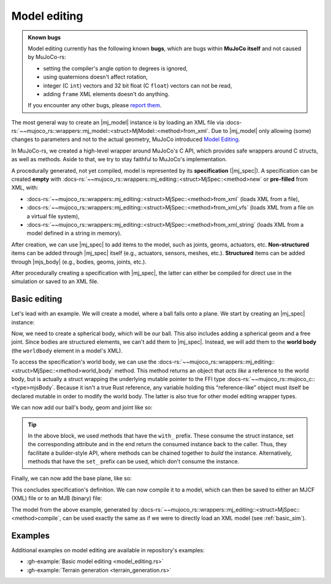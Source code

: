 .. _model_editing:

======================
Model editing
======================

.. |mj_data| replace:: :docs-rs:`~mujoco_rs::wrappers::mj_data::<struct>MjData`
.. |mj_model| replace:: :docs-rs:`~mujoco_rs::wrappers::mj_model::<struct>MjModel`
.. |mj_spec| replace:: :docs-rs:`~mujoco_rs::wrappers::mj_editing::<struct>MjSpec`
.. |mjs_body| replace:: :docs-rs:`~mujoco_rs::wrappers::mj_editing::<struct>MjsBody`


.. admonition:: Known bugs

    Model editing currently has the following known **bugs**,
    which are bugs within **MuJoCo itself** and not caused by MuJoCo-rs:

    - setting the compiler's angle option to degrees is ignored,
    - using quaternions doesn't affect rotation,
    - integer (C ``int``) vectors and 32 bit float (C ``float``) vectors can not be read,
    - adding ``frame`` XML elements doesn't do anything.

    If you encounter any other bugs, please `report them <https://github.com/davidhozic/mujoco-rs/issues>`_.


The most general way to create an |mj_model| instance is by loading an XML file
via :docs-rs:`~~mujoco_rs::wrappers::mj_model::<struct>MjModel::<method>from_xml`.
Due to |mj_model| only allowing (some) changes to parameters and not to the actual
geometry, MuJoCo introduced `Model Editing <https://mujoco.readthedocs.io/en/stable/programming/modeledit.html>`_.

In MuJoCo-rs, we created a high-level wrapper around MuJoCo's C API, which provides
safe wrappers around C structs, as well as methods. Aside to that, we try to stay faithful
to MuJoCo's implementation.

A procedurally generated, not yet compiled, model is represented by its **specification** (|mj_spec|).
A specification can be created **empty** with :docs-rs:`~~mujoco_rs::wrappers::mj_editing::<struct>MjSpec::<method>new`
or **pre-filled** from XML, with:

- :docs-rs:`~~mujoco_rs::wrappers::mj_editing::<struct>MjSpec::<method>from_xml` (loads XML from a file),
- :docs-rs:`~~mujoco_rs::wrappers::mj_editing::<struct>MjSpec::<method>from_xml_vfs`
  (loads XML from a file on a virtual file system),
- :docs-rs:`~~mujoco_rs::wrappers::mj_editing::<struct>MjSpec::<method>from_xml_string`
  (loads XML from a model defined in a string in memory).

After creation, we can use |mj_spec| to add items to the model, such as joints, geoms, actuators, etc.
**Non-structured** items can be added through |mj_spec| itself (e.g., actuators, sensors, meshes, etc.).
**Structured** items can be added through |mjs_body| (e.g., bodies, geoms, joints, etc.).

After procedurally creating a specification with |mj_spec|, the latter
can either be compiled for direct use in the simulation or saved to an XML file.

Basic editing
======================
Let's lead with an example. We will create a model, where a ball falls onto a plane.
We start by creating an |mj_spec| instance:

.. code-block:: rust
    :emphasize-lines: 2

    fn main() {
        let mut spec = MjSpec::new();
    }

Now, we need to create a spherical body, which will be our ball.
This also includes adding a spherical geom and a free joint.
Since bodies are structured elements, we can't add them to |mj_spec|.
Instead, we will add them to the **world body** (the ``worldbody`` element in a model's XML).

To access the specification's world body, we can use the
:docs-rs:`~~mujoco_rs::wrappers::mj_editing::<struct>MjSpec::<method>world_body` method.  
This method returns an object that *acts like* a reference to the world body, but is actually a struct
wrapping the underlying mutable pointer to the FFI type  
:docs-rs:`~~mujoco_rs::mujoco_c::<type>mjsBody`.
Because it isn't a true Rust reference, any variable holding this “reference-like” object must itself
be declared mutable in order to modify the world body. The latter is also true for other model editing
wrapper types.


.. code-block:: rust
    :emphasize-lines: 3

    fn main() {
        let mut spec = MjSpec::new();
        let mut world = spec.world_body();       // or spec.body("world").unwrap();
    }

We can now add our ball's body, geom and joint like so:

.. code-block:: rust
    :emphasize-lines: 5-15

    fn main() {
        let mut spec = MjSpec::new();
        let mut world = spec.world_body();       // or spec.body("world").unwrap();
        
        // Add the ball
        let mut ball_body = world.add_body()
            .with_name("ball")                   // name
            .with_pos([0.0, 0.0, 1.0]);          // position

        ball_body.add_geom()
            .with_size([0.010, 0.0, 0.0])        // set the radius to 10 mm.
            .with_type(MjtGeom::mjGEOM_SPHERE);  // make this a spherical geom (default).
        
        ball_body.add_joint()
            .with_type(MjtJoint::mjJNT_FREE);    // make the ball free to move anywhere.
    }

.. tip::

    In the above block, we used methods that have the ``with_`` prefix.
    These consume the struct instance, set the corresponding attribute and
    in the end return the consumed instance back to the caller. Thus, they facilitate a builder-style API, where methods
    can be chained together to *build* the instance. Alternatively, methods that have the ``set_``
    prefix can be used, which don't consume the instance.

Finally, we can now add the base plane, like so:

.. code-block:: rust
    :emphasize-lines: 18-20

    fn main() {
        let mut spec = MjSpec::new();
        let mut world = spec.world_body();       // or spec.body("world").unwrap();

        // Add the ball
        let mut ball_body = world.add_body()
            .with_name("ball")                   // name
            .with_pos([0.0, 0.0, 1.0]);          // position

        ball_body.add_geom()
            .with_size([0.010, 0.0, 0.0])        // set the radius to 10 mm.
            .with_type(MjtGeom::mjGEOM_SPHERE);  // make this a spherical geom (default).

        ball_body.add_joint()
            .with_type(MjtJoint::mjJNT_FREE);    // make the ball free to move anywhere.

        // Add the base plane
        world.add_geom()
            .with_type(MjtGeom::mjGEOM_PLANE)
            .with_size([1.0, 1.0, 1.0]);
    }


This concludes specification's definition.
We can now compile it to a model, which can then be saved to either an MJCF (XML) file or
to an MJB (binary) file:

.. code-block:: rust
    :emphasize-lines: 23-25

    fn main() {
        let mut spec = MjSpec::new();
        let mut world = spec.world_body();       // or spec.body("world").unwrap();

        // Add the ball
        let mut ball_body = world.add_body()
            .with_name("ball")                   // name
            .with_pos([0.0, 0.0, 1.0]);          // position

        ball_body.add_geom()
            .with_size([0.010, 0.0, 0.0])        // set the radius to 10 mm.
            .with_type(MjtGeom::mjGEOM_SPHERE);  // make this a spherical geom (default).

        ball_body.add_joint()
            .with_type(MjtJoint::mjJNT_FREE);    // make the ball free in all directions.

        // Add the base plane
        world.add_geom()
            .with_type(MjtGeom::mjGEOM_PLANE)
            .with_size([1.0, 1.0, 1.0]);

        // Compile and save
        let model = spec.compile().expect("failed to compile");
        spec.save_xml("model.xml").expect("failed to save");     // save XML.
        model.save(Some("filename"), None);                      // save binary.
    }


The model from the above example, generated by :docs-rs:`~~mujoco_rs::wrappers::mj_editing::<struct>MjSpec::<method>compile`,
can be used exactly the same as if we were to directly load an XML model (see :ref:`basic_sim`).

Examples
================
Additional examples on model editing are
available in repository's examples:

- :gh-example:`Basic model editing <model_editing.rs>`
- :gh-example:`Terrain generation <terrain_generation.rs>`

